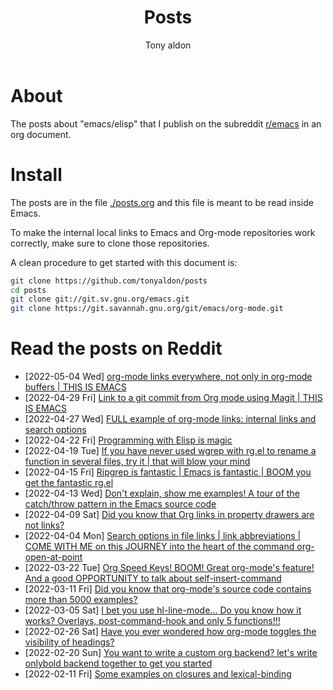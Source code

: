 #+TITLE: Posts
#+AUTHOR: Tony aldon

* About

The posts about "emacs/elisp" that I publish on the subreddit
[[https://www.reddit.com/r/emacs/][r/emacs]] in an org document.

* Install

The posts are in the file [[./posts.org]] and this file is meant to be
read inside Emacs.

To make the internal local links to Emacs and Org-mode repositories
work correctly, make sure to clone those repositories.

A clean procedure to get started with this document is:

#+BEGIN_SRC bash
git clone https://github.com/tonyaldon/posts
cd posts
git clone git://git.sv.gnu.org/emacs.git
git clone https://git.savannah.gnu.org/git/emacs/org-mode.git
#+END_SRC

* Read the posts on Reddit

- [2022-05-04 Wed] [[https://www.reddit.com/r/emacs/comments/ui8eiq/orgmode_links_everywhere_not_only_in_orgmode/][org-mode links everywhere, not only in org-mode buffers | THIS IS EMACS]]
- [2022-04-29 Fri] [[https://www.reddit.com/r/emacs/comments/uenjjs/link_to_a_git_commit_from_org_mode_using_magit/][Link to a git commit from Org mode using Magit | THIS IS EMACS]]
- [2022-04-27 Wed] [[https://www.reddit.com/r/emacs/comments/ud75wt/full_example_of_orgmode_links_internal_links_and/][FULL example of org-mode links: internal links and search options]]
- [2022-04-22 Fri] [[https://www.reddit.com/r/emacs/comments/u9e9r3/programming_with_elisp_is_magic/][Programming with Elisp is magic]]
- [2022-04-19 Tue] [[https://www.reddit.com/r/emacs/comments/u6yibf/if_you_have_never_used_wgrep_with_rgel_to_rename/][If you have never used wgrep with rg.el to rename a function in several files, try it | that will blow your mind]]
- [2022-04-15 Fri] [[https://www.reddit.com/r/emacs/comments/u4c5rc/ripgrep_is_fantastic_emacs_is_fantastic_boom_you/][Ripgrep is fantastic | Emacs is fantastic | BOOM you get the fantastic rg.el]]
- [2022-04-13 Wed] [[https://www.reddit.com/r/emacs/comments/u2u229/dont_explain_show_me_examples_a_tour_of_the/][Don't explain, show me examples!  A tour of the catch/throw pattern in the Emacs source code]]
- [2022-04-09 Sat] [[https://www.reddit.com/r/emacs/comments/tznia8/did_you_know_that_org_links_in_property_drawers/][Did you know that Org links in property drawers are not links?]]
- [2022-04-04 Mon] [[https://www.reddit.com/r/emacs/comments/tw3fpu/search_options_in_file_links_link_abbreviations/][Search options in file links | link abbreviations | COME WITH ME on this JOURNEY into the heart of the command org-open-at-point]]
- [2022-03-22 Tue] [[https://www.reddit.com/r/emacs/comments/tk8qou/org_speed_keys_boom_great_orgmodes_feature_and_a/][Org Speed Keys! BOOM! Great org-mode's feature! And a good OPPORTUNITY to talk about self-insert-command]]
- [2022-03-11 Fri] [[https://www.reddit.com/r/emacs/comments/tblodh/did_you_know_that_orgmodes_source_code_contains/][Did you know that org-mode's source code contains more than 5000 examples?]]
- [2022-03-05 Sat] [[https://www.reddit.com/r/emacs/comments/t7doal/i_bet_you_use_hllinemode_do_you_know_how_it_works/][I bet you use hl-line-mode...  Do you know how it works?  Overlays, post-command-hook and only 5 functions!!!]]
- [2022-02-26 Sat] [[https://www.reddit.com/r/emacs/comments/t1r2wq/have_you_ever_wondered_how_orgmode_toggles_the/][Have you ever wondered how org-mode toggles the visibility of headings?]]
- [2022-02-20 Sun] [[https://www.reddit.com/r/emacs/comments/swvbmm/you_want_to_write_a_custom_org_backend_lets_write/][You want to write a custom org backend? let's write onlybold backend together to get you started]]
- [2022-02-11 Fri] [[https://www.reddit.com/r/emacs/comments/sq1esz/some_examples_on_closures_and_lexicalbinding/][Some examples on closures and lexical-binding]]
